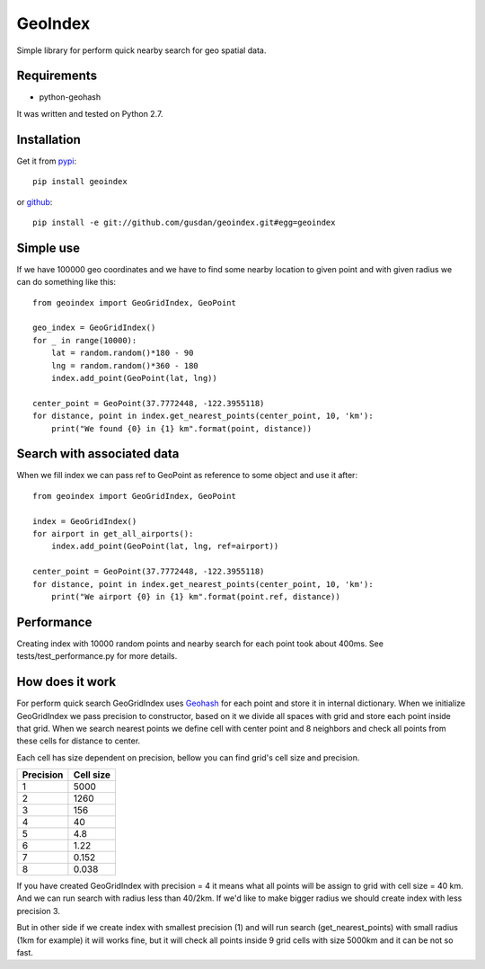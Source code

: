 ========
GeoIndex
========

Simple library for perform quick nearby search for geo spatial data.

Requirements
------------

* python-geohash

It was written and tested on Python 2.7.

Installation
------------

Get it from `pypi <http://pypi.python.org/pypi/geoindex>`_::

    pip install geoindex

or `github <http://github.com/gusdan/geoindex>`_::

    pip install -e git://github.com/gusdan/geoindex.git#egg=geoindex


Simple use
----------

If we have 100000 geo coordinates and we have to find some nearby location
to given point and with given radius we can do something like this::

    from geoindex import GeoGridIndex, GeoPoint

    geo_index = GeoGridIndex()
    for _ in range(10000):
        lat = random.random()*180 - 90
        lng = random.random()*360 - 180
        index.add_point(GeoPoint(lat, lng))

    center_point = GeoPoint(37.7772448, -122.3955118)
    for distance, point in index.get_nearest_points(center_point, 10, 'km'):
        print("We found {0} in {1} km".format(point, distance))


Search with associated data
---------------------------
When we fill index we can pass ref to GeoPoint as reference to some object
and use it after::

    from geoindex import GeoGridIndex, GeoPoint

    index = GeoGridIndex()
    for airport in get_all_airports():
        index.add_point(GeoPoint(lat, lng, ref=airport))

    center_point = GeoPoint(37.7772448, -122.3955118)
    for distance, point in index.get_nearest_points(center_point, 10, 'km'):
        print("We airport {0} in {1} km".format(point.ref, distance))


Performance
-----------

Creating index with 10000 random points and nearby search for each point took
about 400ms. See tests/test_performance.py for more details.


How does it work
----------------

For perform quick search GeoGridIndex uses
`Geohash <http://en.wikipedia.org/wiki/Geohash>`_ for each point and store it
in internal dictionary. When we initialize GeoGridIndex we pass precision to
constructor, based on it we divide all spaces with grid and store each point
inside that grid.
When we search nearest points we define cell with center point and 8 neighbors
and check all points from these cells for distance to center.

Each cell has size dependent on precision, bellow you can find grid's cell size
and precision.


+-----------+------------+
| Precision | Cell size  |
+===========+============+
| 1         | 5000       |
+-----------+------------+
| 2         | 1260       |
+-----------+------------+
| 3         | 156        |
+-----------+------------+
| 4         | 40         |
+-----------+------------+
| 5         | 4.8        |
+-----------+------------+
| 6         | 1.22       |
+-----------+------------+
| 7         | 0.152      |
+-----------+------------+
| 8         | 0.038      |
+-----------+------------+


If you have created GeoGridIndex with precision = 4 it means what all points
will be assign to grid with cell size = 40 km. And we can run search with
radius less than 40/2km. If we'd like to make bigger radius we should create
index with less precision 3.

But in other side if we create index with smallest precision (1) and will run
search (get_nearest_points) with small radius (1km for example) it will works
fine, but it will check all points inside 9 grid cells with size 5000km and it
can be not so fast.


